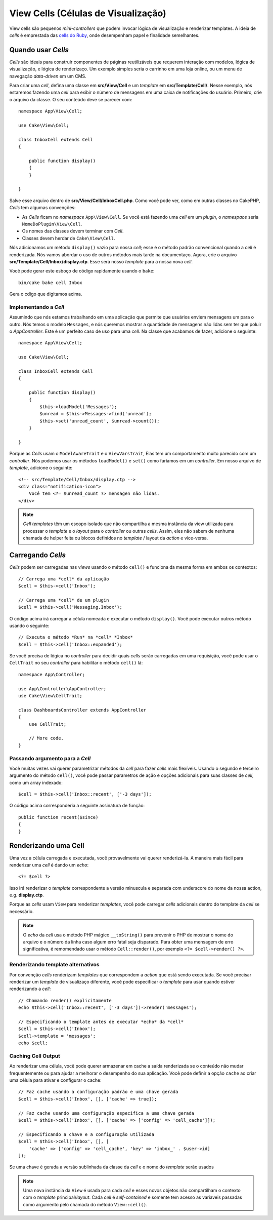 View Cells (Células de Visualização)
####################################

View cells são pequenos *mini-controllers* que podem invocar lógica de visualização
e renderizar templates. A ideia de *cells* é emprestada das `cells do Ruby
<https://github.com/apotonick/cells>`_, onde desempenham papel e finalidade semelhantes.

Quando usar *Cells*
===================

*Cells* são ideais para construir componentes de páginas reutilizáveis que requerem
interação com modelos, lógica de visualização, e lógica de renderizaço. Um exemplo simples
seria o carrinho em uma loja online, ou um menu de navegação *data-driven* em um CMS.

Para criar uma *cell*, defina uma classe em **src/View/Cell** e um *template*
em **src/Template/Cell/**. Nesse exemplo, nós estaremos fazendo uma *cell* para exibir
o número de mensagens em uma caixa de notificações do usuário. Primeiro, crie o arquivo da
classe. O seu conteúdo deve se parecer com::

    namespace App\View\Cell;

    use Cake\View\Cell;

    class InboxCell extends Cell
    {

        public function display()
        {
        }

    }

Salve esse arquivo dentro de **src/View/Cell/InboxCell.php**. Como você pode ver, como em
outras classes no CakePHP, *Cells* tem algumas convenções:

* As *Cells* ficam no *namespace* ``App\View\Cell``. Se você está fazendo uma *cell* em
  um *plugin*, o *namespace* seria ``NomeDoPlugin\View\Cell``.
* Os nomes das classes devem terminar com *Cell*.
* Classes devem herdar de ``Cake\View\Cell``.

Nós adicionamos um método ``display()`` vazio para nossa *cell*; esse é o método padrão
convencional quando a *cell* é renderizada. Nós vamos abordar o uso de outros métodos
mais tarde na documentaço. Agora, crie o arquivo **src/Template/Cell/Inbox/display.ctp**.
Esse será nosso *template* para a nossa nova *cell*.

Vocẽ pode gerar este esboço de código rapidamente usando o ``bake``::

    bin/cake bake cell Inbox

Gera o cdigo que digitamos acima.

Implementando a *Cell*
----------------------

Assumindo que nós estamos trabalhando em uma aplicação que permite que usuários enviem mensagens
um para o outro. Nós temos o modelo ``Messages``, e nós queremos mostrar a quantidade de mensagens
não lidas sem ter que poluir o *AppController*. Este é um perfeito caso de uso para uma *cell*.
Na classe que acabamos de fazer, adicione o seguinte::

    namespace App\View\Cell;

    use Cake\View\Cell;

    class InboxCell extends Cell
    {

        public function display()
        {
            $this->loadModel('Messages');
            $unread = $this->Messages->find('unread');
            $this->set('unread_count', $unread->count());
        }

    }

Porque as *Cells* usam o ``ModelAwareTrait`` e o ``ViewVarsTrait``, Elas tem um comportamento
muito parecido com um *controller*. Nós podemos usar os métodos ``loadModel()`` e ``set()``
como faríamos em um *controller*. Em nosso arquivo de *template*, adicione o seguinte::

    <!-- src/Template/Cell/Inbox/display.ctp -->
    <div class="notification-icon">
        Você tem <?= $unread_count ?> mensagen não lidas.
    </div>

.. note::

    *Cell templates* têm um escopo isolado que não compartilha a mesma instância
    da view utilizada para processar o *template* e o *layout* para o
    *controller* ou outras *cells*. Assim, eles não sabem de nenhuma chamada de helper
    feita ou blocos definidos no *template* / layout da *action* e vice-versa.

Carregando *Cells*
==================

*Cells* podem ser carregadas nas *views* usando o método ``cell()`` e funciona da mesma
forma em ambos os contextos::

    // Carrega uma *cell* da aplicação
    $cell = $this->cell('Inbox');

    // Carrega uma *cell* de um plugin
    $cell = $this->cell('Messaging.Inbox');

O código acima irá carregar a célula nomeada e executar o método ``display()``.
Você pode executar outros método usando o seguinte::

    // Executa o método *Run* na *cell* *Inbox*
    $cell = $this->cell('Inbox::expanded');

Se você precisa de lógica no *controller* para decidir quais *cells* serão carregadas em uma requisição,
você pode usar o ``CellTrait`` no seu *controller* para habilitar o método ``cell()`` lá::

    namespace App\Controller;

    use App\Controller\AppController;
    use Cake\View\CellTrait;

    class DashboardsController extends AppController
    {
        use CellTrait;

        // More code.
    }

Passando argumento para a *Cell*
--------------------------------

Você muitas vezes vai querer parametrizar métodos da *cell* para fazer *cells* mais flexíveis.
Usando o segundo e terceiro argumento do método ``cell()``, você pode passar parametros de ação
e opções adicionais para suas classes de *cell*, como um array indexado::

    $cell = $this->cell('Inbox::recent', ['-3 days']);

O código acima corresponderia a seguinte assinatura de função::

    public function recent($since)
    {
    }

Renderizando uma Cell
=====================

Uma vez a célula carregada e executada, você provavelmente vai querer renderizá-la. A maneira mais fácil
para renderizar uma *cell* é dando um *echo*::

    <?= $cell ?>

Isso irá renderizar o *template* correspondente a versão minuscula e separada com underscore do nome da
nossa action, e.g. **display.ctp**.

Porque as *cells* usam ``View`` para renderizar *templates*, você pode carregar *cells* adicionais
dentro do template da *cell* se necessário.

.. note::

    O *echo* da *cell* usa o método PHP mágico ``__toString()`` para prevenir o PHP
    de mostrar o nome do arquivo e o número da linha caso algum erro fatal seja disparado.
    Para obter uma mensagem de erro significativa, é remomendado usar o método ``Cell::render()``,
    por exemplo ``<?= $cell->render() ?>``.

Renderizando template alternativos
----------------------------------

Por convenção *cells* renderizam *templates* que correspondem a *action* que está sendo executada.
Se você precisar renderizar um *template* de visualizaço diferente, você pode especificar o *template*
para usar quando estiver renderizando a *cell*::

    // Chamando render() explicitamente
    echo $this->cell('Inbox::recent', ['-3 days'])->render('messages');

    // Especificando o template antes de executar *echo* da *cell*
    $cell = $this->cell('Inbox');
    $cell->template = 'messages';
    echo $cell;

Caching Cell Output
-------------------

Ao renderizar uma célula, você pode querer armazenar em cache a saída renderizada se o conteúdo
não mudar frequentemente ou para ajudar a melhorar o desempenho do sua aplicação. Você pode
definir a opção ``cache`` ao criar uma célula para ativar e configurar o cache::

    // Faz cache usando a configuração padrão e uma chave gerada
    $cell = $this->cell('Inbox', [], ['cache' => true]);

    // Faz cache usando uma configuração especifica a uma chave gerada
    $cell = $this->cell('Inbox', [], ['cache' => ['config' => 'cell_cache']]);

    // Especificando a chave e a configuração utilizada
    $cell = $this->cell('Inbox', [], [
        'cache' => ['config' => 'cell_cache', 'key' => 'inbox_' . $user->id]
    ]);

Se uma chave é gerada a versão sublinhada da classe da *cell* e o nome do *template*
serão usados

.. note::

    Uma nova instância da ``View`` é usada para cada *cell* e esses novos objetos não
    compartilham o contexto com o *template* principal/*layout*. Cada *cell* é *self-contained*
    e somente tem acesso as variaveis passadas como argumento pelo chamada do método ``View::cell()``.
